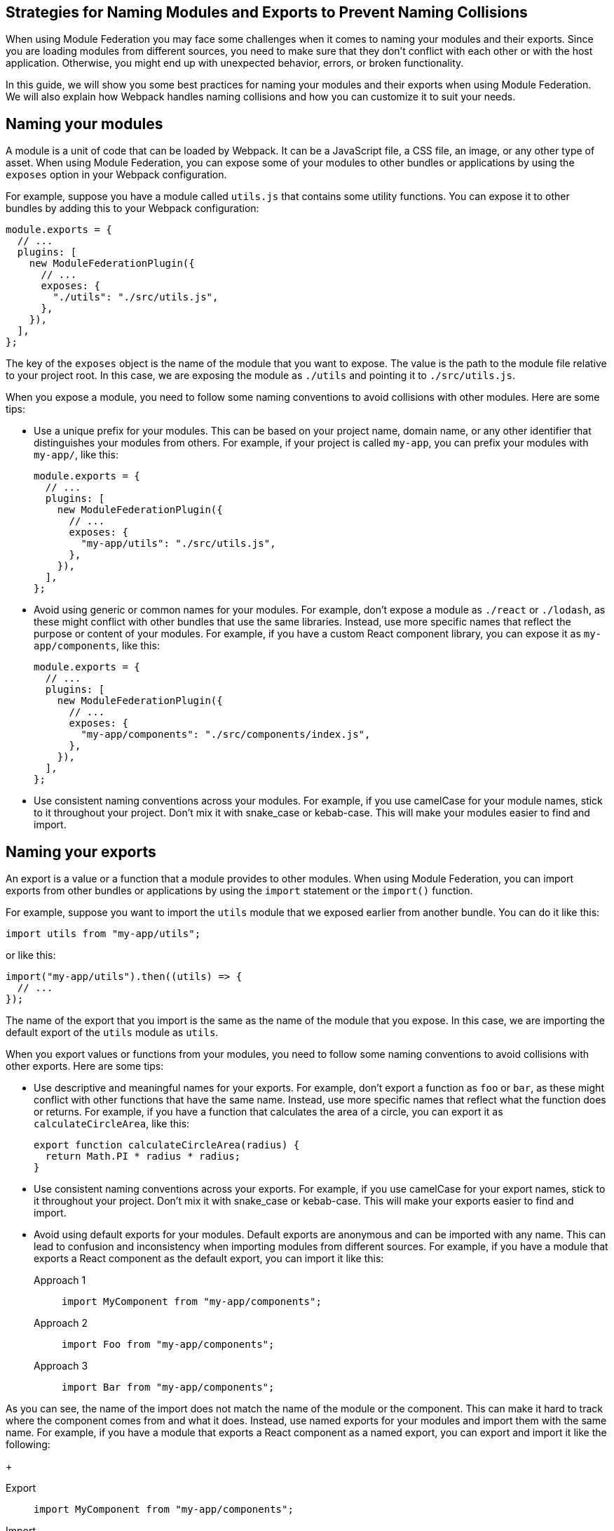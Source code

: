 == Strategies for Naming Modules and Exports to Prevent Naming Collisions

When using Module Federation you may face some challenges when it comes to naming your modules and their exports. Since you are loading modules from different sources, you need to make sure that they don't conflict with each other or with the host application. Otherwise, you might end up with unexpected behavior, errors, or broken functionality.

In this guide, we will show you some best practices for naming your modules and their exports when using Module Federation. We will also explain how Webpack handles naming collisions and how you can customize it to suit your needs.

== Naming your modules

A module is a unit of code that can be loaded by Webpack. It can be a JavaScript file, a CSS file, an image, or any other type of asset. When using Module Federation, you can expose some of your modules to other bundles or applications by using the `exposes` option in your Webpack configuration.

For example, suppose you have a module called `utils.js` that contains some utility functions. You can expose it to other bundles by adding this to your Webpack configuration:

[source, javascript]
-----
module.exports = {
  // ...
  plugins: [
    new ModuleFederationPlugin({
      // ...
      exposes: {
        "./utils": "./src/utils.js",
      },
    }),
  ],
};
-----

The key of the `exposes` object is the name of the module that you want to expose. The value is the path to the module file relative to your project root. In this case, we are exposing the module as `./utils` and pointing it to `./src/utils.js`.

When you expose a module, you need to follow some naming conventions to avoid collisions with other modules. Here are some tips:

- Use a unique prefix for your modules. This can be based on your project name, domain name, or any other identifier that distinguishes your modules from others. For example, if your project is called `my-app`, you can prefix your modules with `my-app/`, like this:
+
[source, javascript]
-----
module.exports = {
  // ...
  plugins: [
    new ModuleFederationPlugin({
      // ...
      exposes: {
        "my-app/utils": "./src/utils.js",
      },
    }),
  ],
};
-----
+
- Avoid using generic or common names for your modules. For example, don't expose a module as `./react` or `./lodash`, as these might conflict with other bundles that use the same libraries. Instead, use more specific names that reflect the purpose or content of your modules. For example, if you have a custom React component library, you can expose it as `my-app/components`, like this:
+
[source, javascript]
-----
module.exports = {
  // ...
  plugins: [
    new ModuleFederationPlugin({
      // ...
      exposes: {
        "my-app/components": "./src/components/index.js",
      },
    }),
  ],
};
-----
+
- Use consistent naming conventions across your modules. For example, if you use camelCase for your module names, stick to it throughout your project. Don't mix it with snake_case or kebab-case. This will make your modules easier to find and import.

== Naming your exports

An export is a value or a function that a module provides to other modules. When using Module Federation, you can import exports from other bundles or applications by using the `import` statement or the `import()` function.

For example, suppose you want to import the `utils` module that we exposed earlier from another bundle. You can do it like this:

[source, javascript]
-----
import utils from "my-app/utils";
-----

or like this:

[source, javascript]
-----
import("my-app/utils").then((utils) => {
  // ...
});
-----

The name of the export that you import is the same as the name of the module that you expose. In this case, we are importing the default export of the `utils` module as `utils`.

When you export values or functions from your modules, you need to follow some naming conventions to avoid collisions with other exports. Here are some tips:

- Use descriptive and meaningful names for your exports. For example, don't export a function as `foo` or `bar`, as these might conflict with other functions that have the same name. Instead, use more specific names that reflect what the function does or returns. For example, if you have a function that calculates the area of a circle, you can export it as `calculateCircleArea`, like this:
+
[source, javascript]
-----
export function calculateCircleArea(radius) {
  return Math.PI * radius * radius;
}
-----
+
- Use consistent naming conventions across your exports. For example, if you use camelCase for your export names, stick to it throughout your project. Don't mix it with snake_case or kebab-case. This will make your exports easier to find and import.
+
- Avoid using default exports for your modules. Default exports are anonymous and can be imported with any name. This can lead to confusion and inconsistency when importing modules from different sources. For example, if you have a module that exports a React component as the default export, you can import it like this:
+
[tabs]
======
Approach 1::
+
[source, javascript]
-----
import MyComponent from "my-app/components";
-----

Approach 2::
+
[source, javascript]
-----
import Foo from "my-app/components";
-----

Approach 3::
+
[source, javascript]
-----
import Bar from "my-app/components";
-----
======

As you can see, the name of the import does not match the name of the module or the component. This can make it hard to track where the component comes from and what it does. Instead, use named exports for your modules and import them with the same name. For example, if you have a module that exports a React component as a named export, you can export and import it like the following:
+
[tabs]
======
Export::
+
[source, javascript]
-----
import MyComponent from "my-app/components";
-----

Import::
+
[source, javascript]
-----
import { MyComponent } from "my-app/components";
-----
======
+
This way, the name of the import matches the name of the module and the component. This will make your code more readable and maintainable.

== Handling naming collisions

Sometimes, despite following the naming conventions, you might encounter naming collisions with other modules or exports. This can happen when you import modules from different sources that use the same or similar names for their modules or exports.

Webpack provides some options to handle naming collisions and resolve them in a way that suits your needs. Here are some of them:

- Use aliases to rename modules or exports when importing them. Aliases are alternative names that you can assign to modules or exports when importing them. This can help you avoid conflicts and confusion when dealing with modules or exports that have the same or similar names. For example, suppose you want to import two modules that both expose a `utils` module. You can use aliases to rename one of them when importing it, like this:
+
[tabs]
======
Approach 1::
+
[source, javascript]
-----
import utils from "my-app/utils"; // Import utils from my-app
import otherUtils as "other-app/utils"; // Import utils from other-app and rename it as otherUtils
-----

Approach 2::
+
[source, javascript]
-----
import { utils as myUtils } from "my-app/utils"; // Import utils from my-app and rename it as myUtils
import { utils as otherUtils } from "other-app/utils"; // Import utils from other-app and rename it as otherUtils
-----
======
+
This way, you can avoid naming collisions and use both modules without confusion.
+
- Use scopes to group modules or exports under a common namespace. Scopes are prefixes that you can add to your module or export names to create a hierarchy or a category for them. This can help you organize your modules or exports and avoid conflicts with other sources that use the same or similar names. For example, suppose you want to expose some modules under a scope called `my-app`. You can add the scope to your module names when exposing them, like this:
+
[source, javascript]
-----
module.exports = {
  // ...
  plugins: [
    new ModuleFederationPlugin({
      // ...
      exposes: {
        "my-app/utils": "./src/utils.js",
        "my-app/components": "./src/components/index.js",
      },
    }),
  ],
};
-----
+
Then, you can import them with the scope included, like this:

[source, javascript]
-----
import utils from "my-app/utils"; // Import utils from my-app scope
import components from "my-app/components"; // Import components from my-app scope
-----
+
This way, you can avoid naming collisions and use your modules without confusion.
+
- Use remotes to specify where to load modules from. Remotes are references to other bundles or applications that expose modules using Module Federation. You can use remotes to specify where to load modules from when importing them. This can help you avoid conflicts and confusion when dealing with modules that have the same or similar names but come from different sources. For example, suppose you want to import a module called `utils` from another bundle called `other-app`. You can use remotes to specify where to load the module from, like this:
+
[source, javascript]
-----
module.exports = {
  // ...
  plugins: [
    new ModuleFederationPlugin({
      // ...
      remotes: {
        // Define a remote called other-app that points to the URL of the other bundle
        other-app: "other-app@https://other-app.com/remoteEntry.js",
      },
    }),
  ],
};
-----
+
Then, you can import the module with the remote name included, like this:
+
[source, javascript]
-----
import utils from "other-app/utils"; // Import utils from other-app remote
-----
+
This way, you can avoid naming collisions and use the module without confusion.

== Conclusion

Naming your modules and their exports when using Module Federation is an important aspect of creating micro-frontends, sharing code across applications, and optimizing performance and scalability. By following some best practices and conventions, you can avoid naming collisions and ensure that your modules and exports are clear, consistent, and easy to use. You can also leverage Webpack's options to handle naming collisions and resolve them in a way that suits your needs.
